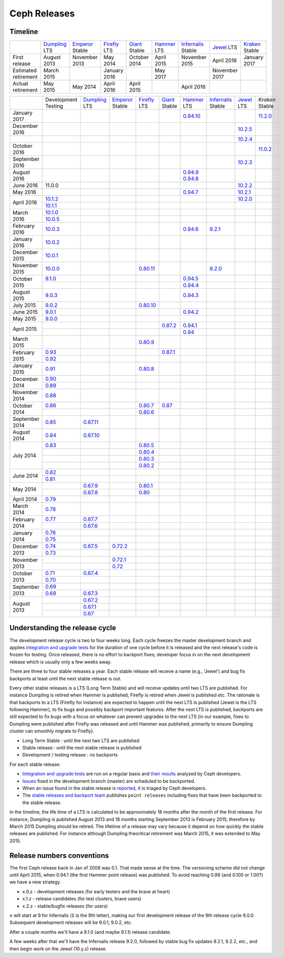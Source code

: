 =============
Ceph Releases
=============

Timeline
--------

+----------------------------+-----------+-----------+-----------+-----------+-----------+--------------+-----------+-----------+
|                            |`Dumpling`_|`Emperor`_ |`Firefly`_ |`Giant`_   |`Hammer`_  |`Infernalis`_ |`Jewel`_   |`Kraken`_  |
|                            |LTS        |Stable     |LTS        |Stable     |LTS        |Stable        |LTS        |Stable     |
+----------------------------+-----------+-----------+-----------+-----------+-----------+--------------+-----------+-----------+
|     First release          | August    | November  | May       | October   | April     | November     | April     | January   |
|                            | 2013      | 2013      | 2014      | 2014      | 2015      | 2015         | 2016      | 2017      |
+----------------------------+-----------+-----------+-----------+-----------+-----------+--------------+-----------+-----------+
|  Estimated retirement      | March     |           | January   |           | May       |              | November  |           |
|                            | 2015      |           | 2016      |           | 2017      |              | 2017      |           |
+----------------------------+-----------+-----------+-----------+-----------+-----------+--------------+-----------+-----------+
|    Actual retirement       | May       | May       | April     | April     |           | April 2016   |           |           |
|                            | 2015      | 2014      | 2016      | 2015      |           |              |           |           |
+----------------------------+-----------+-----------+-----------+-----------+-----------+--------------+-----------+-----------+

+----------------+-----------+-----------+-----------+-----------+-----------+-----------+--------------+-----------+-----------+
|                |Development|`Dumpling`_|`Emperor`_ |`Firefly`_ |`Giant`_   |`Hammer`_  |`Infernalis`_ |`Jewel`_   |`Kraken`   |
|                |Testing    |LTS        |Stable     |LTS        |Stable     |LTS        |Stable        |LTS        |Stable     |
+----------------+-----------+-----------+-----------+-----------+-----------+-----------+--------------+-----------+-----------+
| January   2017 |           |           |           |           |           |`0.94.10`_ |              |           |`11.2.0`_  |
+----------------+-----------+-----------+-----------+-----------+-----------+-----------+--------------+-----------+-----------+
| December  2016 |           |           |           |           |           |           |              |`10.2.5`_  |           |
+----------------+-----------+-----------+-----------+-----------+-----------+-----------+--------------+-----------+-----------+
|                |           |           |           |           |           |           |              |`10.2.4`_  |           |
+----------------+-----------+-----------+-----------+-----------+-----------+-----------+--------------+-----------+-----------+
| October   2016 |           |           |           |           |           |           |              |           |`11.0.2`_  |
+----------------+-----------+-----------+-----------+-----------+-----------+-----------+--------------+-----------+-----------+
| September 2016 |           |           |           |           |           |           |              |`10.2.3`_  |           |
+----------------+-----------+-----------+-----------+-----------+-----------+-----------+--------------+-----------+-----------+
| August    2016 |           |           |           |           |           |`0.94.9`_  |              |           |           |
|                |           |           |           |           |           |`0.94.8`_  |              |           |           |
+----------------+-----------+-----------+-----------+-----------+-----------+-----------+--------------+-----------+-----------+
| June      2016 | 11.0.0    |           |           |           |           |           |              |`10.2.2`_  |           |
+----------------+-----------+-----------+-----------+-----------+-----------+-----------+--------------+-----------+-----------+
| May       2016 |           |           |           |           |           |`0.94.7`_  |              |`10.2.1`_  |           |
+----------------+-----------+-----------+-----------+-----------+-----------+-----------+--------------+-----------+-----------+
| April     2016 |`10.1.2`_  |           |           |           |           |           |              |`10.2.0`_  |           |
|                +-----------+-----------+-----------+-----------+-----------+-----------+--------------+-----------+-----------+
|                |`10.1.1`_  |           |           |           |           |           |              |           |           |
+----------------+-----------+-----------+-----------+-----------+-----------+-----------+--------------+-----------+-----------+
| March     2016 |`10.1.0`_  |           |           |           |           |           |              |           |           |
|                +-----------+-----------+-----------+-----------+-----------+-----------+--------------+-----------+-----------+
|                |`10.0.5`_  |           |           |           |           |           |              |           |           |
+----------------+-----------+-----------+-----------+-----------+-----------+-----------+--------------+-----------+-----------+
| February  2016 |`10.0.3`_  |           |           |           |           |`0.94.6`_  |`9.2.1`_      |           |           |
+----------------+-----------+-----------+-----------+-----------+-----------+-----------+--------------+-----------+-----------+
| January   2016 |`10.0.2`_  |           |           |           |           |           |              |           |           |
+----------------+-----------+-----------+-----------+-----------+-----------+-----------+--------------+-----------+-----------+
| December  2015 |`10.0.1`_  |           |           |           |           |           |              |           |           |
+----------------+-----------+-----------+-----------+-----------+-----------+-----------+--------------+-----------+-----------+
| November  2015 |`10.0.0`_  |           |           |`0.80.11`_ |           |           |`9.2.0`_      |           |           |
+----------------+-----------+-----------+-----------+-----------+-----------+-----------+--------------+-----------+-----------+
| October   2015 |`9.1.0`_   |           |           |           |           |`0.94.5`_  |              |           |           |
|                +-----------+-----------+-----------+-----------+-----------+-----------+--------------+-----------+-----------+
|                |           |           |           |           |           |`0.94.4`_  |              |           |           |
+----------------+-----------+-----------+-----------+-----------+-----------+-----------+--------------+-----------+-----------+
| August    2015 |`9.0.3`_   |           |           |           |           |`0.94.3`_  |              |           |           |
+----------------+-----------+-----------+-----------+-----------+-----------+-----------+--------------+-----------+-----------+
| July      2015 |`9.0.2`_   |           |           |`0.80.10`_ |           |           |              |           |           |
+----------------+-----------+-----------+-----------+-----------+-----------+-----------+--------------+-----------+-----------+
| June      2015 |`9.0.1`_   |           |           |           |           |`0.94.2`_  |              |           |           |
+----------------+-----------+-----------+-----------+-----------+-----------+-----------+--------------+-----------+-----------+
| May       2015 |`9.0.0`_   |           |           |           |           |           |              |           |           |
+----------------+-----------+-----------+-----------+-----------+-----------+-----------+--------------+-----------+-----------+
| April     2015 |           |           |           |           |`0.87.2`_  |`0.94.1`_  |              |           |           |
|                +-----------+-----------+-----------+-----------+-----------+-----------+--------------+-----------+-----------+
|                |           |           |           |           |           |`0.94`_    |              |           |           |
+----------------+-----------+-----------+-----------+-----------+-----------+-----------+--------------+-----------+-----------+
| March     2015 |           |           |           |`0.80.9`_  |           |           |              |           |           |
+----------------+-----------+-----------+-----------+-----------+-----------+-----------+--------------+-----------+-----------+
| February  2015 |`0.93`_    |           |           |           |`0.87.1`_  |           |              |           |           |
|                +-----------+-----------+-----------+-----------+-----------+-----------+--------------+-----------+-----------+
|                |`0.92`_    |           |           |           |           |           |              |           |           |
+----------------+-----------+-----------+-----------+-----------+-----------+-----------+--------------+-----------+-----------+
| January   2015 |`0.91`_    |           |           |`0.80.8`_  |           |           |              |           |           |
+----------------+-----------+-----------+-----------+-----------+-----------+-----------+--------------+-----------+-----------+
| December  2014 |`0.90`_    |           |           |           |           |           |              |           |           |
|                +-----------+-----------+-----------+-----------+-----------+-----------+--------------+-----------+-----------+
|                |`0.89`_    |           |           |           |           |           |              |           |           |
+----------------+-----------+-----------+-----------+-----------+-----------+-----------+--------------+-----------+-----------+
| November  2014 |`0.88`_    |           |           |           |           |           |              |           |           |
+----------------+-----------+-----------+-----------+-----------+-----------+-----------+--------------+-----------+-----------+
| October   2014 |`0.86`_    |           |           |`0.80.7`_  |`0.87`_    |           |              |           |           |
|                +-----------+-----------+-----------+-----------+-----------+-----------+--------------+-----------+-----------+
|                |           |           |           |`0.80.6`_  |           |           |              |           |           |
+----------------+-----------+-----------+-----------+-----------+-----------+-----------+--------------+-----------+-----------+
| September 2014 |`0.85`_    |`0.67.11`_ |           |           |           |           |              |           |           |
+----------------+-----------+-----------+-----------+-----------+-----------+-----------+--------------+-----------+-----------+
| August    2014 |`0.84`_    |`0.67.10`_ |           |           |           |           |              |           |           |
+----------------+-----------+-----------+-----------+-----------+-----------+-----------+--------------+-----------+-----------+
| July      2014 |`0.83`_    |           |           |`0.80.5`_  |           |           |              |           |           |
|                +-----------+-----------+-----------+-----------+-----------+-----------+--------------+-----------+-----------+
|                |           |           |           |`0.80.4`_  |           |           |              |           |           |
|                +-----------+-----------+-----------+-----------+-----------+-----------+--------------+-----------+-----------+
|                |           |           |           |`0.80.3`_  |           |           |              |           |           |
|                +-----------+-----------+-----------+-----------+-----------+-----------+--------------+-----------+-----------+
|                |           |           |           |`0.80.2`_  |           |           |              |           |           |
+----------------+-----------+-----------+-----------+-----------+-----------+-----------+--------------+-----------+-----------+
| June      2014 |`0.82`_    |           |           |           |           |           |              |           |           |
|                +-----------+-----------+-----------+-----------+-----------+-----------+--------------+-----------+-----------+
|                |`0.81`_    |           |           |           |           |           |              |           |           |
+----------------+-----------+-----------+-----------+-----------+-----------+-----------+--------------+-----------+-----------+
| May       2014 |           |`0.67.9`_  |           |`0.80.1`_  |           |           |              |           |           |
|                +-----------+-----------+-----------+-----------+-----------+-----------+--------------+-----------+-----------+
|                |           |`0.67.8`_  |           |`0.80`_    |           |           |              |           |           |
+----------------+-----------+-----------+-----------+-----------+-----------+-----------+--------------+-----------+-----------+
| April     2014 |`0.79`_    |           |           |           |           |           |              |           |           |
+----------------+-----------+-----------+-----------+-----------+-----------+-----------+--------------+-----------+-----------+
| March     2014 |`0.78`_    |           |           |           |           |           |              |           |           |
+----------------+-----------+-----------+-----------+-----------+-----------+-----------+--------------+-----------+-----------+
| February  2014 |`0.77`_    |`0.67.7`_  |           |           |           |           |              |           |           |
|                +-----------+-----------+-----------+-----------+-----------+-----------+--------------+-----------+-----------+
|                |           |`0.67.6`_  |           |           |           |           |              |           |           |
+----------------+-----------+-----------+-----------+-----------+-----------+-----------+--------------+-----------+-----------+
| January   2014 |`0.76`_    |           |           |           |           |           |              |           |           |
|                +-----------+-----------+-----------+-----------+-----------+-----------+--------------+-----------+-----------+
|                |`0.75`_    |           |           |           |           |           |              |           |           |
+----------------+-----------+-----------+-----------+-----------+-----------+-----------+--------------+-----------+-----------+
| December  2013 |`0.74`_    |`0.67.5`_  |`0.72.2`_  |           |           |           |              |           |           |
|                +-----------+-----------+-----------+-----------+-----------+-----------+--------------+-----------+-----------+
|                |`0.73`_    |           |           |           |           |           |              |           |           |
+----------------+-----------+-----------+-----------+-----------+-----------+-----------+--------------+-----------+-----------+
| November  2013 |           |           |`0.72.1`_  |           |           |           |              |           |           |
|                +-----------+-----------+-----------+-----------+-----------+-----------+--------------+-----------+-----------+
|                |           |           |`0.72`_    |           |           |           |              |           |           |
+----------------+-----------+-----------+-----------+-----------+-----------+-----------+--------------+-----------+-----------+
| October   2013 |`0.71`_    |`0.67.4`_  |           |           |           |           |              |           |           |
|                +-----------+-----------+-----------+-----------+-----------+-----------+--------------+-----------+-----------+
|                |`0.70`_    |           |           |           |           |           |              |           |           |
+----------------+-----------+-----------+-----------+-----------+-----------+-----------+--------------+-----------+-----------+
| September 2013 |`0.69`_    |           |           |           |           |           |              |           |           |
|                +-----------+-----------+-----------+-----------+-----------+-----------+--------------+-----------+-----------+
|                |`0.68`_    |`0.67.3`_  |           |           |           |           |              |           |           |
+----------------+-----------+-----------+-----------+-----------+-----------+-----------+--------------+-----------+-----------+
| August    2013 |           |`0.67.2`_  |           |           |           |           |              |           |           |
|                +-----------+-----------+-----------+-----------+-----------+-----------+--------------+-----------+-----------+
|                |           |`0.67.1`_  |           |           |           |           |              |           |           |
|                +-----------+-----------+-----------+-----------+-----------+-----------+--------------+-----------+-----------+
|                |           |`0.67`_    |           |           |           |           |              |           |           |
+----------------+-----------+-----------+-----------+-----------+-----------+-----------+--------------+-----------+-----------+

.. _11.2.0: ../release-notes#v11.2.0-kraken
.. _11.0.2: ../release-notes#v11.0.2-kraken
.. _Kraken: ../release-notes#v11.0.2-kraken

.. _10.2.5: ../release-notes#v10.2.5-jewel
.. _10.2.4: ../release-notes#v10.2.4-jewel
.. _10.2.3: ../release-notes#v10.2.3-jewel
.. _10.2.2: ../release-notes#v10.2.2-jewel
.. _10.2.1: ../release-notes#v10.2.1-jewel
.. _10.2.0: ../release-notes#v10.2.0-jewel
.. _Jewel: ../release-notes#v10.2.0-jewel

.. _10.1.2: ../release-notes#v10-1-2-jewel-release-candidate
.. _10.1.1: ../release-notes#v10-1-1-jewel-release-candidate
.. _10.1.0: ../release-notes#v10-1-0-jewel-release-candidate
.. _10.0.5: ../release-notes#v10-0-5
.. _10.0.3: ../release-notes#v10-0-3
.. _10.0.2: ../release-notes#v10-0-2
.. _10.0.1: ../release-notes#v10-0-1
.. _10.0.0: ../release-notes#v10-0-0

.. _9.2.1: ../release-notes#v9-2-1-infernalis
.. _9.2.0: ../release-notes#v9-2-0-infernalis
.. _Infernalis: ../release-notes#v9.2.0-infernalis

.. _9.1.0: ../release-notes#v9-1-0
.. _9.0.3: ../release-notes#v9-0-3
.. _9.0.2: ../release-notes#v9-0-2
.. _9.0.1: ../release-notes#v9-0-1
.. _9.0.0: ../release-notes#v9-0-0

.. _0.94.10: ../release-notes#v0-94-10-hammer
.. _0.94.9: ../release-notes#v0-94-9-hammer
.. _0.94.8: ../release-notes#v0-94-8-hammer
.. _0.94.7: ../release-notes#v0-94-7-hammer
.. _0.94.6: ../release-notes#v0-94-6-hammer
.. _0.94.5: ../release-notes#v0-94-5-hammer
.. _0.94.4: ../release-notes#v0-94-4-hammer
.. _0.94.3: ../release-notes#v0-94-3-hammer
.. _0.94.2: ../release-notes#v0-94-2-hammer
.. _0.94.1: ../release-notes#v0-94-1-hammer
.. _0.94: ../release-notes#v0-94-hammer
.. _Hammer: ../release-notes#v0-94-hammer

.. _0.93: ../release-notes#v0-93
.. _0.92: ../release-notes#v0-92
.. _0.91: ../release-notes#v0-91
.. _0.90: ../release-notes#v0-90
.. _0.89: ../release-notes#v0-89
.. _0.88: ../release-notes#v0-88

.. _0.87.2: ../release-notes#v0-87-2-giant
.. _0.87.1: ../release-notes#v0-87-1-giant
.. _0.87: ../release-notes#v0-87-giant
.. _Giant: ../release-notes#v0-87-giant

.. _0.86: ../release-notes#v0-86
.. _0.85: ../release-notes#v0-85
.. _0.84: ../release-notes#v0-84
.. _0.83: ../release-notes#v0-83
.. _0.82: ../release-notes#v0-82
.. _0.81: ../release-notes#v0-81

.. _0.80.11: ../release-notes#v0-80-11-firefly
.. _0.80.10: ../release-notes#v0-80-10-firefly
.. _0.80.9: ../release-notes#v0-80-9-firefly
.. _0.80.8: ../release-notes#v0-80-8-firefly
.. _0.80.7: ../release-notes#v0-80-7-firefly
.. _0.80.6: ../release-notes#v0-80-6-firefly
.. _0.80.5: ../release-notes#v0-80-5-firefly
.. _0.80.4: ../release-notes#v0-80-4-firefly
.. _0.80.3: ../release-notes#v0-80-3-firefly
.. _0.80.2: ../release-notes#v0-80-2-firefly
.. _0.80.1: ../release-notes#v0-80-1-firefly
.. _0.80: ../release-notes#v0-80-firefly
.. _Firefly: ../release-notes#v0-80-firefly

.. _0.79: ../release-notes#v0-79
.. _0.78: ../release-notes#v0-78
.. _0.77: ../release-notes#v0-77
.. _0.76: ../release-notes#v0-76
.. _0.75: ../release-notes#v0-75
.. _0.74: ../release-notes#v0-74
.. _0.73: ../release-notes#v0-73

.. _0.72.2: ../release-notes#v0-72-2-emperor
.. _0.72.1: ../release-notes#v0-72-1-emperor
.. _0.72: ../release-notes#v0-72-emperor
.. _Emperor: ../release-notes#v0-72-emperor

.. _0.71: ../release-notes#v0-71
.. _0.70: ../release-notes#v0-70
.. _0.69: ../release-notes#v0-69
.. _0.68: ../release-notes#v0-68

.. _0.67.11: ../release-notes#v0-67-11-dumpling
.. _0.67.10: ../release-notes#v0-67-10-dumpling
.. _0.67.9: ../release-notes#v0-67-9-dumpling
.. _0.67.8: ../release-notes#v0-67-8-dumpling
.. _0.67.7: ../release-notes#v0-67-7-dumpling
.. _0.67.6: ../release-notes#v0-67-6-dumpling
.. _0.67.5: ../release-notes#v0-67-5-dumpling
.. _0.67.4: ../release-notes#v0-67-4-dumpling
.. _0.67.3: ../release-notes#v0-67-3-dumpling
.. _0.67.2: ../release-notes#v0-67-2-dumpling
.. _0.67.1: ../release-notes#v0-67-1-dumpling
.. _0.67: ../release-notes#v0-67-dumpling
.. _Dumpling:  ../release-notes#v0-67-dumpling

Understanding the release cycle
-------------------------------

The development release cycle is two to four weeks long.  Each cycle
freezes the master development branch and applies `integration and
upgrade tests <https://github.com/ceph/ceph-qa-suite>`_ for the
duration of one cycle before it is released and the next release's
code is frozen for testing.  Once released, there is no effort to
backport fixes; developer focus in on the next development release
which is usually only a few weeks away.

There are three to four stable releases a year.  Each stable release
will receive a name (e.g., 'Jewel') and bug fix backports at least
until the next stable release is out.

Every other stable releases is a LTS (Long Term Stable) and will
receive updates until two LTS are published. For instance Dumpling is
retired when Hammer is published, Firefly is retired when Jewel is
published etc. The rationale is that backports to a LTS (Firefly for
instance) are expected to happen until the next LTS is published
(Jewel is the LTS following Hammer), to fix bugs and possibly
backport important features. After the next LTS is published,
backports are still expected to fix bugs with a focus on whatever can
prevent upgrades to the next LTS (in our example, fixes to Dumpling
were published after Firefly was released and until Hammer was
published, primarily to ensure Dumpling cluster can smoothly migrate
to Firefly).

* Long Term Stable : until the next two LTS are published
* Stable release : until the next stable release is published
* Development / testing release : no backports

For each stable release:

* `Integration and upgrade tests
  <https://github.com/ceph/ceph-qa-suite>`_ are run on a regular basis
  and `their results <http://pulpito.ceph.com/>`_ analyzed by Ceph
  developers.
* `Issues <http://tracker.ceph.com/projects/ceph/issues?query_id=27>`_
  fixed in the development branch (master) are scheduled to be backported.
* When an issue found in the stable release is `reported
  <http://tracker.ceph.com/projects/ceph/issues/new>`_, it is
  triaged by Ceph developers.
* The `stable releases and backport team <http://tracker.ceph.com/projects/ceph-releases>`_
  publishes ``point releases`` including fixes that have been backported to the stable release.

In the timeline, the life time of a LTS is calculated to be
approximately 18 months after the month of the first release. For
instance, Dumpling is published August 2013 and 18 months starting
September 2013 is February 2015, therefore by March 2015 Dumpling
should be retired. The lifetime of a release may vary because it
depend on how quickly the stable releases are published. For instance
although Dumpling theoritical retirement was March 2015, it was
extended to May 2015.

Release numbers conventions
---------------------------

The first Ceph release back in Jan of 2008 was 0.1.  That made sense at
the time.  The versioning scheme did not change until April 2015,
when 0.94.1 (the first Hammer point release) was published.  To avoid reaching
0.99 (and 0.100 or 1.00?) we have a new strategy.

* x.0.z - development releases (for early testers and the brave at heart)
* x.1.z - release candidates (for test clusters, brave users)
* x.2.z - stable/bugfix releases (for users)

``x`` will start at 9 for Infernalis (``I`` is the 9th letter), making
our first development release of the 9th release cycle 9.0.0.
Subsequent development releases will be 9.0.1, 9.0.2, etc.

After a couple months we'll have a 9.1.0 (and maybe 9.1.1) release candidate.

A few weeks after that we'll have the Infernalis release 9.2.0, followed
by stable bug fix updates 9.2.1, 9.2.2, etc., and then begin work on the
Jewel (10.y.z) release.
